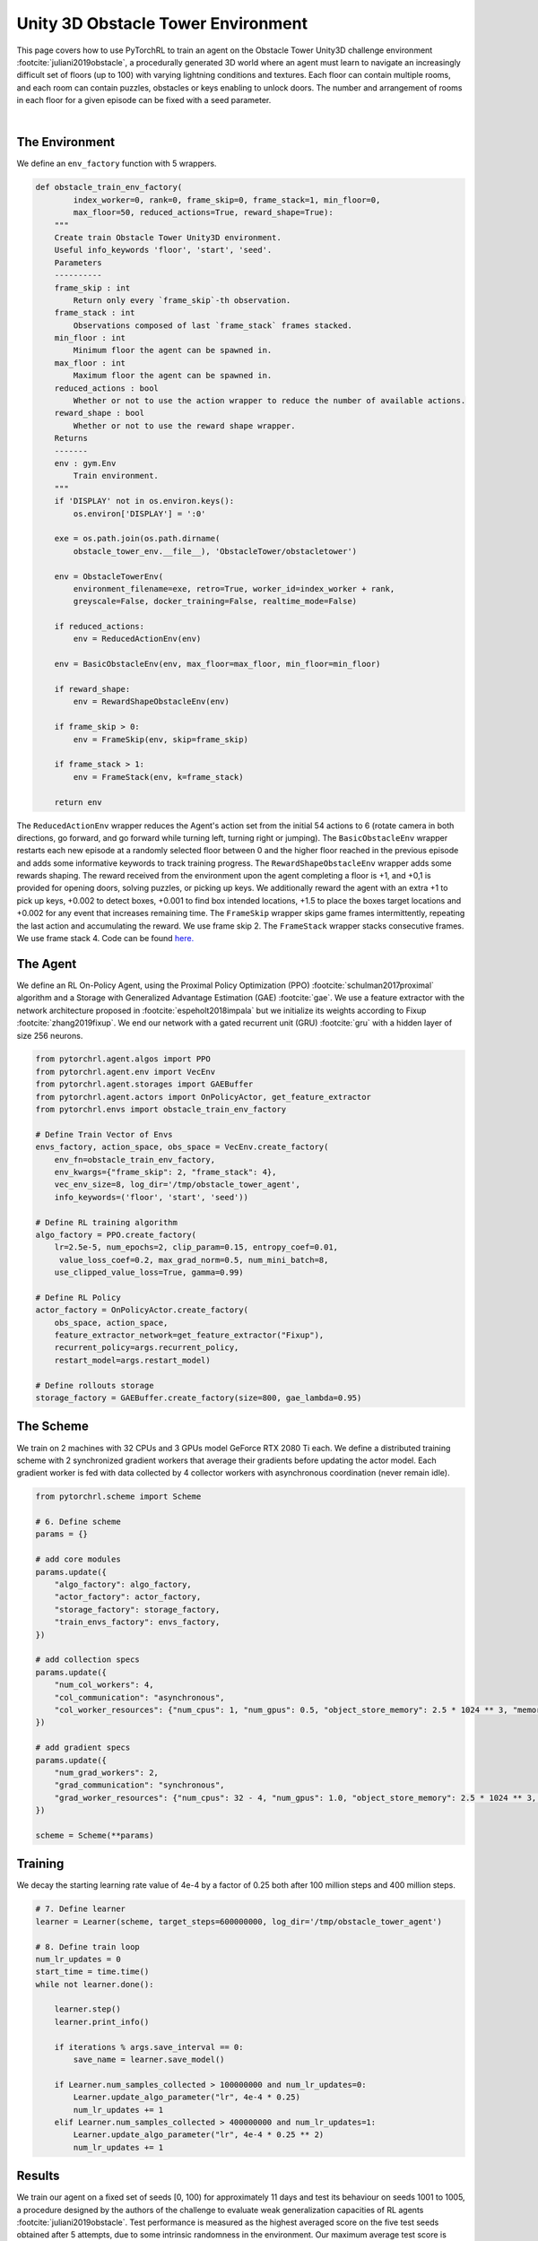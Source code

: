 Unity 3D Obstacle Tower Environment
===================================

This page covers how to use PyTorchRL to train an agent on the Obstacle Tower Unity3D challenge environment :footcite:`juliani2019obstacle`, a procedurally generated 3D world where an agent must learn to navigate an increasingly difficult set of floors (up to 100) with varying lightning conditions and textures. Each floor can contain multiple rooms, and each room can contain puzzles, obstacles or keys enabling to unlock doors. The number and arrangement of rooms in each floor for a given episode can be fixed with a seed parameter.

.. raw:: html

   <iframe width="560" height="315" src="https://www.youtube.com/embed/L442rrVnDr4" frameborder="0" allow="accelerometer; autoplay; clipboard-write; encrypted-media; gyroscope; picture-in-picture" allowfullscreen></iframe>
|

The Environment
---------------

We define an ``env_factory`` function with 5  wrappers.

.. code-block:: python

    def obstacle_train_env_factory(
            index_worker=0, rank=0, frame_skip=0, frame_stack=1, min_floor=0,
            max_floor=50, reduced_actions=True, reward_shape=True):
        """
        Create train Obstacle Tower Unity3D environment.
        Useful info_keywords 'floor', 'start', 'seed'.
        Parameters
        ----------
        frame_skip : int
            Return only every `frame_skip`-th observation.
        frame_stack : int
            Observations composed of last `frame_stack` frames stacked.
        min_floor : int
            Minimum floor the agent can be spawned in.
        max_floor : int
            Maximum floor the agent can be spawned in.
        reduced_actions : bool
            Whether or not to use the action wrapper to reduce the number of available actions.
        reward_shape : bool
            Whether or not to use the reward shape wrapper.
        Returns
        -------
        env : gym.Env
            Train environment.
        """
        if 'DISPLAY' not in os.environ.keys():
            os.environ['DISPLAY'] = ':0'

        exe = os.path.join(os.path.dirname(
            obstacle_tower_env.__file__), 'ObstacleTower/obstacletower')

        env = ObstacleTowerEnv(
            environment_filename=exe, retro=True, worker_id=index_worker + rank,
            greyscale=False, docker_training=False, realtime_mode=False)

        if reduced_actions:
            env = ReducedActionEnv(env)

        env = BasicObstacleEnv(env, max_floor=max_floor, min_floor=min_floor)

        if reward_shape:
            env = RewardShapeObstacleEnv(env)

        if frame_skip > 0:
            env = FrameSkip(env, skip=frame_skip)

        if frame_stack > 1:
            env = FrameStack(env, k=frame_stack)

        return env


The ``ReducedActionEnv`` wrapper reduces the Agent's action set from the initial 54 actions to 6 (rotate camera in both directions, go forward, and go forward while turning left, turning right or jumping). The ``BasicObstacleEnv`` wrapper restarts each new episode at a randomly selected floor between 0 and the higher floor reached in the previous episode and adds some informative keywords to track training progress. The ``RewardShapeObstacleEnv`` wrapper adds some rewards shaping. The reward received from the environment upon the agent completing a floor is +1, and +0,1 is provided for opening doors, solving puzzles, or picking up keys. We additionally reward the agent with an extra +1 to pick up keys, +0.002 to detect boxes, +0.001 to find box intended locations, +1.5 to place the boxes target locations and +0.002 for any event that increases remaining time. The ``FrameSkip`` wrapper skips game frames intermittently, repeating the last action and accumulating the reward. We use frame skip 2. The ``FrameStack`` wrapper stacks consecutive frames. We use frame stack 4. Code can be found `here. <https://github.com/PyTorchRL/pytorchrl/blob/master/pytorchrl/envs/obstacle_tower_unity3d_challenge/wrappers.py>`_

The Agent
---------

We define an RL On-Policy Agent, using the Proximal Policy Optimization (PPO) :footcite:`schulman2017proximal` algorithm and a Storage with Generalized Advantage Estimation (GAE) :footcite:`gae`. We use a feature extractor with the network architecture proposed in :footcite:`espeholt2018impala` but we initialize its weights according to Fixup :footcite:`zhang2019fixup`. We end our network with a gated recurrent unit (GRU) :footcite:`gru` with a hidden layer of size 256 neurons.

.. code-block:: python

    from pytorchrl.agent.algos import PPO
    from pytorchrl.agent.env import VecEnv
    from pytorchrl.agent.storages import GAEBuffer
    from pytorchrl.agent.actors import OnPolicyActor, get_feature_extractor
    from pytorchrl.envs import obstacle_train_env_factory

    # Define Train Vector of Envs
    envs_factory, action_space, obs_space = VecEnv.create_factory(
        env_fn=obstacle_train_env_factory,
        env_kwargs={"frame_skip": 2, "frame_stack": 4},
        vec_env_size=8, log_dir='/tmp/obstacle_tower_agent',
        info_keywords=('floor', 'start', 'seed'))

    # Define RL training algorithm
    algo_factory = PPO.create_factory(
        lr=2.5e-5, num_epochs=2, clip_param=0.15, entropy_coef=0.01,
         value_loss_coef=0.2, max_grad_norm=0.5, num_mini_batch=8,
        use_clipped_value_loss=True, gamma=0.99)

    # Define RL Policy
    actor_factory = OnPolicyActor.create_factory(
        obs_space, action_space,
        feature_extractor_network=get_feature_extractor("Fixup"),
        recurrent_policy=args.recurrent_policy,
        restart_model=args.restart_model)

    # Define rollouts storage
    storage_factory = GAEBuffer.create_factory(size=800, gae_lambda=0.95)

The Scheme
----------

We train on 2 machines with 32 CPUs and 3 GPUs model GeForce RTX 2080 Ti each. We define a distributed training scheme with 2 synchronized gradient workers that average their gradients before updating the actor model. Each gradient worker is fed with data collected by 4 collector workers with asynchronous coordination (never remain idle).

.. code-block:: python

    from pytorchrl.scheme import Scheme

    # 6. Define scheme
    params = {}

    # add core modules
    params.update({
        "algo_factory": algo_factory,
        "actor_factory": actor_factory,
        "storage_factory": storage_factory,
        "train_envs_factory": envs_factory,
    })

    # add collection specs
    params.update({
        "num_col_workers": 4,
        "col_communication": "asynchronous",
        "col_worker_resources": {"num_cpus": 1, "num_gpus": 0.5, "object_store_memory": 2.5 * 1024 ** 3, "memory": 2.5 * 1024 ** 3},
    })

    # add gradient specs
    params.update({
        "num_grad_workers": 2,
        "grad_communication": "synchronous",
        "grad_worker_resources": {"num_cpus": 32 - 4, "num_gpus": 1.0, "object_store_memory": 2.5 * 1024 ** 3, "memory": 2.5 * 1024 ** 3},
    })

    scheme = Scheme(**params)

Training
--------

We decay the starting learning rate value of 4e-4  by a factor of 0.25 both after 100 million steps and 400 million steps.

.. code-block:: python


    # 7. Define learner
    learner = Learner(scheme, target_steps=600000000, log_dir='/tmp/obstacle_tower_agent')

    # 8. Define train loop
    num_lr_updates = 0
    start_time = time.time()
    while not learner.done():

        learner.step()
        learner.print_info()

        if iterations % args.save_interval == 0:
            save_name = learner.save_model()

        if Learner.num_samples_collected > 100000000 and num_lr_updates=0:
            Learner.update_algo_parameter("lr", 4e-4 * 0.25)
            num_lr_updates += 1
        elif Learner.num_samples_collected > 400000000 and num_lr_updates=1:
            Learner.update_algo_parameter("lr", 4e-4 * 0.25 ** 2)
            num_lr_updates += 1


Results
-------

We train our agent on a fixed set of seeds [0, 100) for approximately 11 days and test its behaviour on seeds 1001 to 1005, a procedure designed by the authors of the challenge to evaluate weak generalization capacities of RL agents :footcite:`juliani2019obstacle`. Test performance is measured as the highest averaged score on the five test seeds obtained after 5 attempts, due to some intrinsic randomness in the environment. Our maximum average test score is 23.6, which supposes a significant improvement with respect to 19.4, the previous state-of-the-art obtained by the winner of the competition. Our results are show that we are also consistently above 19.4.

.. image:: ../images/obstacle_tower_curves.jpg
  :width: 1200
  :alt: Obstacle Tower Unity3D Challenge Environment training curves.

.. footbibliography::
